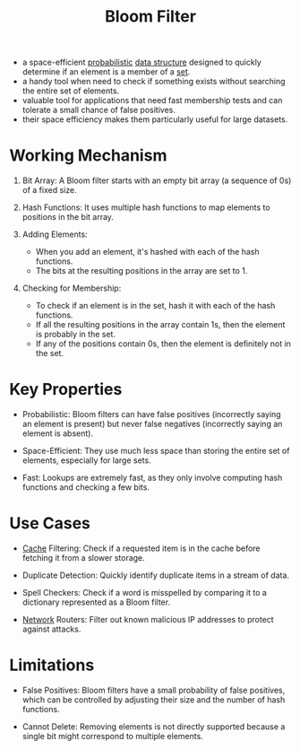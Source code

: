 :PROPERTIES:
:ID:       20240519T214118.461723
:END:
#+title: Bloom Filter
#+filetags: :cs:data:


 - a space-efficient [[id:91b6fb5d-6447-43fe-8412-2054bb79979a][probabilistic]] [[id:20230715T173535.681936][data structure]] designed to quickly determine if an element is a member of a [[id:c1a12380-9aad-4969-8b6a-cfceebfa984f][set]].
 - a handy tool when need to check if something exists without searching the entire set of elements.
 - valuable tool for applications that need fast membership tests and can tolerate a small chance of false positives.
 - their space efficiency makes them particularly useful for large datasets.

* Working Mechanism

1. Bit Array: A Bloom filter starts with an empty bit array (a sequence of 0s) of a fixed size.

2. Hash Functions: It uses multiple hash functions to map elements to positions in the bit array.

3. Adding Elements: 
   - When you add an element, it's hashed with each of the hash functions.
   - The bits at the resulting positions in the array are set to 1.

4. Checking for Membership:
   - To check if an element is in the set, hash it with each of the hash functions.
   - If all the resulting positions in the array contain 1s, then the element is probably in the set.
   - If any of the positions contain 0s, then the element is definitely not in the set.

* Key Properties

 - Probabilistic: Bloom filters can have false positives (incorrectly saying an element is present) but never false negatives (incorrectly saying an element is absent).

 - Space-Efficient: They use much less space than storing the entire set of elements, especially for large sets.

 - Fast: Lookups are extremely fast, as they only involve computing hash functions and checking a few bits.

* Use Cases

 - [[id:c8a3e246-0f29-4909-ab48-0d34802451d5][Cache]] Filtering: Check if a requested item is in the cache before fetching it from a slower storage.

 - Duplicate Detection: Quickly identify duplicate items in a stream of data.

 - Spell Checkers: Check if a word is misspelled by comparing it to a dictionary represented as a Bloom filter.

 - [[id:a4e712e1-a233-4173-91fa-4e145bd68769][Network]] Routers: Filter out known malicious IP addresses to protect against attacks.

* Limitations

 - False Positives: Bloom filters have a small probability of false positives, which can be controlled by adjusting their size and the number of hash functions.

 - Cannot Delete: Removing elements is not directly supported because a single bit might correspond to multiple elements.

